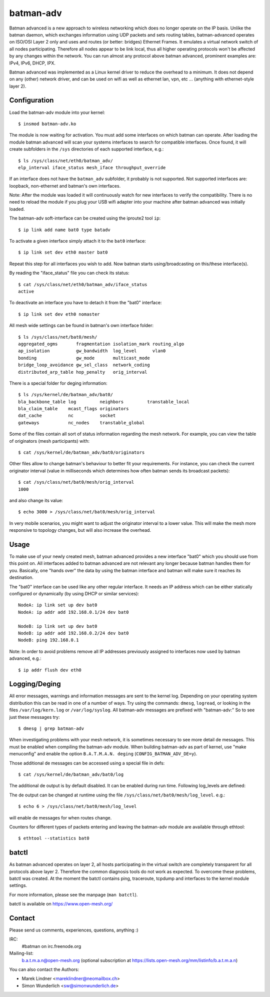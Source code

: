 .. SPDX-License-Identifier: GPL-2.0

==========
batman-adv
==========

Batman advanced is a new approach to wireless networking which does no longer
operate on the IP basis. Unlike the batman daemon, which exchanges information
using UDP packets and sets routing tables, batman-advanced operates on ISO/OSI
Layer 2 only and uses and routes (or better: bridges) Ethernet Frames. It
emulates a virtual network switch of all nodes participating. Therefore all
nodes appear to be link local, thus all higher operating protocols won't be
affected by any changes within the network. You can run almost any protocol
above batman advanced, prominent examples are: IPv4, IPv6, DHCP, IPX.

Batman advanced was implemented as a Linux kernel driver to reduce the overhead
to a minimum. It does not depend on any (other) network driver, and can be used
on wifi as well as ethernet lan, vpn, etc ... (anything with ethernet-style
layer 2).


Configuration
=============

Load the batman-adv module into your kernel::

  $ insmod batman-adv.ko

The module is now waiting for activation. You must add some interfaces on which
batman can operate. After loading the module batman advanced will scan your
systems interfaces to search for compatible interfaces. Once found, it will
create subfolders in the ``/sys`` directories of each supported interface,
e.g.::

  $ ls /sys/class/net/eth0/batman_adv/
  elp_interval iface_status mesh_iface throughput_override

If an interface does not have the ``batman_adv`` subfolder, it probably is not
supported. Not supported interfaces are: loopback, non-ethernet and batman's
own interfaces.

Note: After the module was loaded it will continuously watch for new
interfaces to verify the compatibility. There is no need to reload the module
if you plug your USB wifi adapter into your machine after batman advanced was
initially loaded.

The batman-adv soft-interface can be created using the iproute2 tool ``ip``::

  $ ip link add name bat0 type batadv

To activate a given interface simply attach it to the ``bat0`` interface::

  $ ip link set dev eth0 master bat0

Repeat this step for all interfaces you wish to add. Now batman starts
using/broadcasting on this/these interface(s).

By reading the "iface_status" file you can check its status::

  $ cat /sys/class/net/eth0/batman_adv/iface_status
  active

To deactivate an interface you have to detach it from the "bat0" interface::

  $ ip link set dev eth0 nomaster


All mesh wide settings can be found in batman's own interface folder::

  $ ls /sys/class/net/bat0/mesh/
  aggregated_ogms       fragmentation isolation_mark routing_algo
  ap_isolation          gw_bandwidth  log_level      vlan0
  bonding               gw_mode       multicast_mode
  bridge_loop_avoidance gw_sel_class  network_coding
  distributed_arp_table hop_penalty   orig_interval

There is a special folder for deging information::

  $ ls /sys/kernel/de/batman_adv/bat0/
  bla_backbone_table log         neighbors         transtable_local
  bla_claim_table    mcast_flags originators
  dat_cache          nc          socket
  gateways           nc_nodes    transtable_global

Some of the files contain all sort of status information regarding the mesh
network. For example, you can view the table of originators (mesh
participants) with::

  $ cat /sys/kernel/de/batman_adv/bat0/originators

Other files allow to change batman's behaviour to better fit your requirements.
For instance, you can check the current originator interval (value in
milliseconds which determines how often batman sends its broadcast packets)::

  $ cat /sys/class/net/bat0/mesh/orig_interval
  1000

and also change its value::

  $ echo 3000 > /sys/class/net/bat0/mesh/orig_interval

In very mobile scenarios, you might want to adjust the originator interval to a
lower value. This will make the mesh more responsive to topology changes, but
will also increase the overhead.


Usage
=====

To make use of your newly created mesh, batman advanced provides a new
interface "bat0" which you should use from this point on. All interfaces added
to batman advanced are not relevant any longer because batman handles them for
you. Basically, one "hands over" the data by using the batman interface and
batman will make sure it reaches its destination.

The "bat0" interface can be used like any other regular interface. It needs an
IP address which can be either statically configured or dynamically (by using
DHCP or similar services)::

  NodeA: ip link set up dev bat0
  NodeA: ip addr add 192.168.0.1/24 dev bat0

  NodeB: ip link set up dev bat0
  NodeB: ip addr add 192.168.0.2/24 dev bat0
  NodeB: ping 192.168.0.1

Note: In order to avoid problems remove all IP addresses previously assigned to
interfaces now used by batman advanced, e.g.::

  $ ip addr flush dev eth0


Logging/Deging
=================

All error messages, warnings and information messages are sent to the kernel
log. Depending on your operating system distribution this can be read in one of
a number of ways. Try using the commands: ``dmesg``, ``logread``, or looking in
the files ``/var/log/kern.log`` or ``/var/log/syslog``. All batman-adv messages
are prefixed with "batman-adv:" So to see just these messages try::

  $ dmesg | grep batman-adv

When investigating problems with your mesh network, it is sometimes necessary to
see more detail de messages. This must be enabled when compiling the
batman-adv module. When building batman-adv as part of kernel, use "make
menuconfig" and enable the option ``B.A.T.M.A.N. deging``
(``CONFIG_BATMAN_ADV_DE=y``).

Those additional de messages can be accessed using a special file in
defs::

  $ cat /sys/kernel/de/batman_adv/bat0/log

The additional de output is by default disabled. It can be enabled during
run time. Following log_levels are defined:

.. flat-table::

   * - 0
     - All de output disabled
   * - 1
     - Enable messages related to routing / flooding / broadcasting
   * - 2
     - Enable messages related to route added / changed / deleted
   * - 4
     - Enable messages related to translation table operations
   * - 8
     - Enable messages related to bridge loop avoidance
   * - 16
     - Enable messages related to DAT, ARP snooping and parsing
   * - 32
     - Enable messages related to network coding
   * - 64
     - Enable messages related to multicast
   * - 128
     - Enable messages related to throughput meter
   * - 255
     - Enable all messages

The de output can be changed at runtime using the file
``/sys/class/net/bat0/mesh/log_level``. e.g.::

  $ echo 6 > /sys/class/net/bat0/mesh/log_level

will enable de messages for when routes change.

Counters for different types of packets entering and leaving the batman-adv
module are available through ethtool::

  $ ethtool --statistics bat0


batctl
======

As batman advanced operates on layer 2, all hosts participating in the virtual
switch are completely transparent for all protocols above layer 2. Therefore
the common diagnosis tools do not work as expected. To overcome these problems,
batctl was created. At the moment the batctl contains ping, traceroute, tcpdump
and interfaces to the kernel module settings.

For more information, please see the manpage (``man batctl``).

batctl is available on https://www.open-mesh.org/


Contact
=======

Please send us comments, experiences, questions, anything :)

IRC:
  #batman on irc.freenode.org
Mailing-list:
  b.a.t.m.a.n@open-mesh.org (optional subscription at
  https://lists.open-mesh.org/mm/listinfo/b.a.t.m.a.n)

You can also contact the Authors:

* Marek Lindner <mareklindner@neomailbox.ch>
* Simon Wunderlich <sw@simonwunderlich.de>
